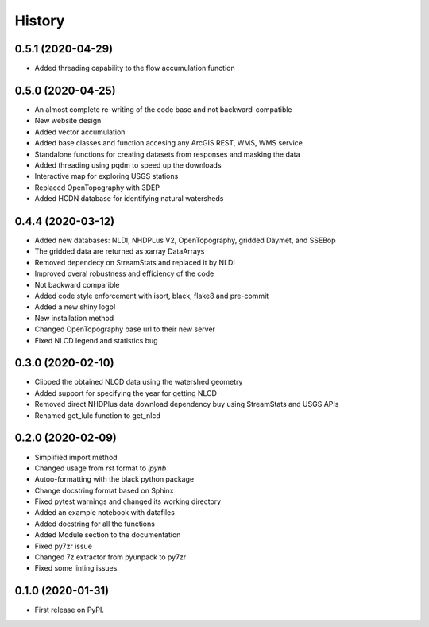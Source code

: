 =======
History
=======

0.5.1 (2020-04-29)
------------------

* Added threading capability to the flow accumulation function

0.5.0 (2020-04-25)
------------------

* An almost complete re-writing of the code base and not backward-compatible
* New website design
* Added vector accumulation
* Added base classes and function accesing any ArcGIS REST, WMS, WMS service
* Standalone functions for creating datasets from responses and masking the data
* Added threading using pqdm to speed up the downloads
* Interactive map for exploring USGS stations
* Replaced OpenTopography with 3DEP
* Added HCDN database for identifying natural watersheds

0.4.4 (2020-03-12)
------------------

* Added new databases: NLDI, NHDPLus V2, OpenTopography, gridded Daymet, and SSEBop
* The gridded data are returned as xarray DataArrays
* Removed dependecy on StreamStats and replaced it by NLDI
* Improved overal robustness and efficiency of the code
* Not backward comparible
* Added code style enforcement with isort, black, flake8 and pre-commit
* Added a new shiny logo!
* New installation method
* Changed OpenTopography base url to their new server
* Fixed NLCD legend and statistics bug

0.3.0 (2020-02-10)
------------------

* Clipped the obtained NLCD data using the watershed geometry
* Added support for specifying the year for getting NLCD
* Removed direct NHDPlus data download dependency buy using StreamStats and USGS APIs
* Renamed get_lulc function to get_nlcd

0.2.0 (2020-02-09)
------------------

* Simplified import method
* Changed usage from `rst` format to `ipynb`
* Autoo-formatting with the black python package
* Change docstring format based on Sphinx
* Fixed pytest warnings and changed its working directory
* Added an example notebook with datafiles
* Added docstring for all the functions
* Added Module section to the documentation
* Fixed py7zr issue
* Changed 7z extractor from pyunpack to py7zr
* Fixed some linting issues.

0.1.0 (2020-01-31)
------------------

* First release on PyPI.
